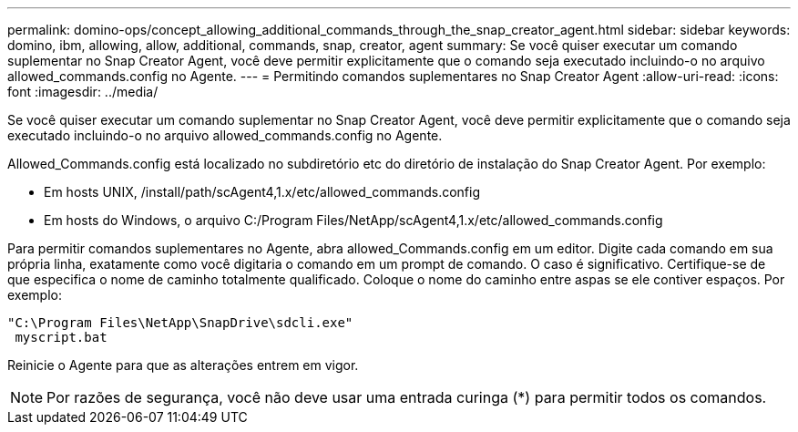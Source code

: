 ---
permalink: domino-ops/concept_allowing_additional_commands_through_the_snap_creator_agent.html 
sidebar: sidebar 
keywords: domino, ibm, allowing, allow, additional, commands, snap, creator, agent 
summary: Se você quiser executar um comando suplementar no Snap Creator Agent, você deve permitir explicitamente que o comando seja executado incluindo-o no arquivo allowed_commands.config no Agente. 
---
= Permitindo comandos suplementares no Snap Creator Agent
:allow-uri-read: 
:icons: font
:imagesdir: ../media/


[role="lead"]
Se você quiser executar um comando suplementar no Snap Creator Agent, você deve permitir explicitamente que o comando seja executado incluindo-o no arquivo allowed_commands.config no Agente.

Allowed_Commands.config está localizado no subdiretório etc do diretório de instalação do Snap Creator Agent. Por exemplo:

* Em hosts UNIX, /install/path/scAgent4,1.x/etc/allowed_commands.config
* Em hosts do Windows, o arquivo C:/Program Files/NetApp/scAgent4,1.x/etc/allowed_commands.config


Para permitir comandos suplementares no Agente, abra allowed_Commands.config em um editor. Digite cada comando em sua própria linha, exatamente como você digitaria o comando em um prompt de comando. O caso é significativo. Certifique-se de que especifica o nome de caminho totalmente qualificado. Coloque o nome do caminho entre aspas se ele contiver espaços. Por exemplo:

[listing]
----
"C:\Program Files\NetApp\SnapDrive\sdcli.exe"
 myscript.bat
----
Reinicie o Agente para que as alterações entrem em vigor.


NOTE: Por razões de segurança, você não deve usar uma entrada curinga (*) para permitir todos os comandos.
